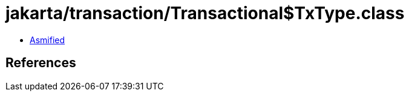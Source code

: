 = jakarta/transaction/Transactional$TxType.class

 - link:Transactional$TxType-asmified.java[Asmified]

== References

